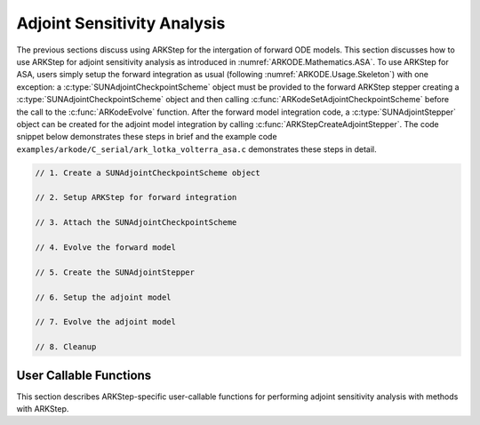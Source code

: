 .. _ARKODE.Usage.ARKStep.ASA:

Adjoint Sensitivity Analysis
============================

The previous sections discuss using ARKStep for the intergation of forward ODE models.
This section discusses how to use ARKStep for adjoint sensitivity analysis as introduced
in :numref:`ARKODE.Mathematics.ASA`. To use ARKStep for ASA, users simply setup the forward
integration as usual (following :numref:`ARKODE.Usage.Skeleton`) with one exception:
a :c:type:`SUNAdjointCheckpointScheme` object must be provided to the forward ARKStep stepper
creating a :c:type:`SUNAdjointCheckpointScheme` object and then calling
:c:func:`ARKodeSetAdjointCheckpointScheme` before the call to the :c:func:`ARKodeEvolve`
function. After the forward model integration code, a :c:type:`SUNAdjointStepper` object
can be created for the adjoint model integration by calling :c:func:`ARKStepCreateAdjointStepper`.
The code snippet below demonstrates these steps in brief and the example code
``examples/arkode/C_serial/ark_lotka_volterra_asa.c`` demonstrates these steps in detail.

.. code-block:: C

   // 1. Create a SUNAdjointCheckpointScheme object

   // 2. Setup ARKStep for forward integration

   // 3. Attach the SUNAdjointCheckpointScheme

   // 4. Evolve the forward model

   // 5. Create the SUNAdjointStepper

   // 6. Setup the adjoint model

   // 7. Evolve the adjoint model

   // 8. Cleanup



User Callable Functions
-----------------------

This section describes ARKStep-specific user-callable functions for performing
adjoint sensitivity analysis with methods with ARKStep.

.. c:function:: int ARKStepCreateAdjointStepper(void* arkode_mem, N_Vector sf, SUNAdjointStepper* adj_stepper_ptr)

   Creates a :c:type:`SUNAdjointStepper` object compatible with the provided ARKStep instance for
   integrating the adjoint sensitivity system :eq:`ARKODE_ADJOINT_ODE`.

   :param arkode_mem: a pointer to the ARKStep memory block.
   :param sf: the sensitivity vector holding the adjoint system terminal condition.
      This must be an instance of the ManyVector ``N_Vector`` implementation with two subvectors.
      The first subvector must hold :math:`\partial g/\partial y |_{t=t_f} \in \mathbb{R}^N` and the second subvector must hold  :math:`\partial g / \partial p |_{t=t_f} \in \mathbb{R}^d`.
   :param adj_stepper_ptr: the newly created :c:type:`SUNAdjointStepper` object.

   :return:
      * ``ARK_SUCCESS`` if successful
      * ``ARK_MEM_FAIL`` if a memory allocation failed
      * ``ARK_ILL_INPUT`` if an argument has an illegal value.
